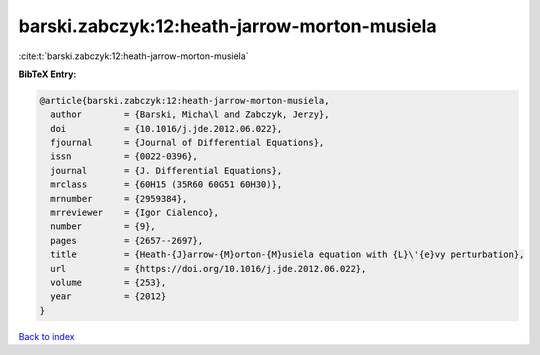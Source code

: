 barski.zabczyk:12:heath-jarrow-morton-musiela
=============================================

:cite:t:`barski.zabczyk:12:heath-jarrow-morton-musiela`

**BibTeX Entry:**

.. code-block:: bibtex

   @article{barski.zabczyk:12:heath-jarrow-morton-musiela,
     author        = {Barski, Micha\l and Zabczyk, Jerzy},
     doi           = {10.1016/j.jde.2012.06.022},
     fjournal      = {Journal of Differential Equations},
     issn          = {0022-0396},
     journal       = {J. Differential Equations},
     mrclass       = {60H15 (35R60 60G51 60H30)},
     mrnumber      = {2959384},
     mrreviewer    = {Igor Cialenco},
     number        = {9},
     pages         = {2657--2697},
     title         = {Heath-{J}arrow-{M}orton-{M}usiela equation with {L}\'{e}vy perturbation},
     url           = {https://doi.org/10.1016/j.jde.2012.06.022},
     volume        = {253},
     year          = {2012}
   }

`Back to index <../By-Cite-Keys.html>`_
